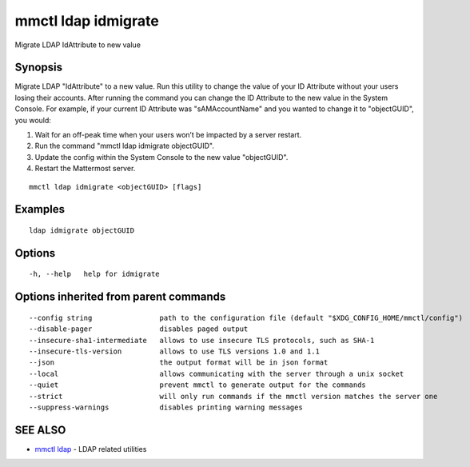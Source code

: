 .. _mmctl_ldap_idmigrate:

mmctl ldap idmigrate
--------------------

Migrate LDAP IdAttribute to new value

Synopsis
~~~~~~~~


Migrate LDAP "IdAttribute" to a new value. Run this utility to change the value of your ID Attribute without your users losing their accounts. After running the command you can change the ID Attribute to the new value in the System Console. For example, if your current ID Attribute was "sAMAccountName" and you wanted to change it to "objectGUID", you would:

1. Wait for an off-peak time when your users won’t be impacted by a server restart.
2. Run the command "mmctl ldap idmigrate objectGUID".
3. Update the config within the System Console to the new value "objectGUID".
4. Restart the Mattermost server.

::

  mmctl ldap idmigrate <objectGUID> [flags]

Examples
~~~~~~~~

::

    ldap idmigrate objectGUID

Options
~~~~~~~

::

  -h, --help   help for idmigrate

Options inherited from parent commands
~~~~~~~~~~~~~~~~~~~~~~~~~~~~~~~~~~~~~~

::

      --config string                path to the configuration file (default "$XDG_CONFIG_HOME/mmctl/config")
      --disable-pager                disables paged output
      --insecure-sha1-intermediate   allows to use insecure TLS protocols, such as SHA-1
      --insecure-tls-version         allows to use TLS versions 1.0 and 1.1
      --json                         the output format will be in json format
      --local                        allows communicating with the server through a unix socket
      --quiet                        prevent mmctl to generate output for the commands
      --strict                       will only run commands if the mmctl version matches the server one
      --suppress-warnings            disables printing warning messages

SEE ALSO
~~~~~~~~

* `mmctl ldap <mmctl_ldap.rst>`_ 	 - LDAP related utilities

